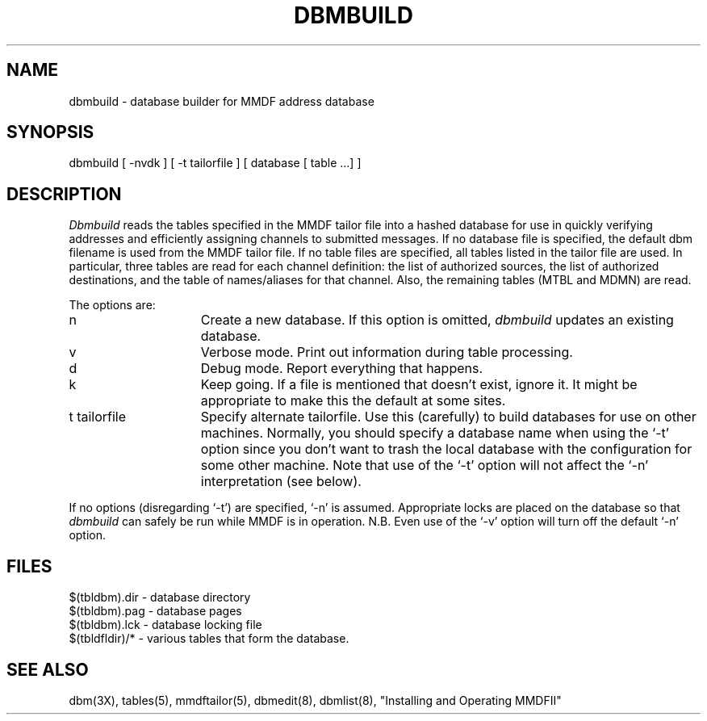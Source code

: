 .TH DBMBUILD 8 "8 January 1986"
.SH NAME
dbmbuild \- database builder for MMDF address database
.SH SYNOPSIS
dbmbuild [ \-nvdk ] [ \-t tailorfile ] [ database [ table ...] ] 
.SH DESCRIPTION
.I Dbmbuild
reads the tables specified in the MMDF tailor file into a hashed
database for use in quickly verifying addresses and efficiently assigning
channels to submitted messages.  If no database file is specified, the
default dbm filename is used from the MMDF tailor file.  If no table files
are specified, all tables listed in the tailor file are used.  In particular,
three tables are read for each channel definition: the list of authorized
sources, the list of authorized destinations, and the table of names/aliases
for that channel.  Also, the remaining tables (MTBL and MDMN) are read.
.PP
The options are:
.IP n 15
Create a new database.  If this option is omitted, 
.I dbmbuild
updates an existing database.
.IP v 15
Verbose mode.  Print out information during table processing.
.IP d 15
Debug mode.  Report everything that happens.
.IP k 15
Keep going.  If a file is mentioned that doesn't exist, ignore it.
It might be appropriate to make this the default at some sites.
.IP "t tailorfile" 15
Specify alternate tailorfile.  Use this (carefully) to build databases
for use on other machines.  Normally, you should specify a database 
name when using the `\-t' option since you don't want to trash the local
database with the configuration for some other machine.  Note that use of
the `\-t' option will not affect the `\-n' interpretation (see below).
.PP
If no options (disregarding `\-t') are specified, `\-n' is assumed.  
Appropriate locks are placed on the database so that
.I dbmbuild
can safely be run while MMDF is in operation.
N.B.  Even use of the `\-v' option
will turn off the default `\-n' option.
.SH FILES
.nf
$(tbldbm).dir    - database directory
$(tbldbm).pag    - database pages
$(tbldbm).lck    - database locking file
$(tbldfldir)/*   - various tables that form the database.
.fi
.SH "SEE ALSO"
dbm(3X), tables(5), mmdftailor(5), dbmedit(8), dbmlist(8),
"Installing and Operating MMDFII"
